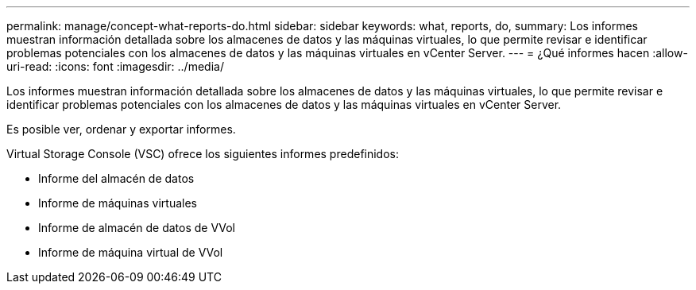 ---
permalink: manage/concept-what-reports-do.html 
sidebar: sidebar 
keywords: what, reports, do, 
summary: Los informes muestran información detallada sobre los almacenes de datos y las máquinas virtuales, lo que permite revisar e identificar problemas potenciales con los almacenes de datos y las máquinas virtuales en vCenter Server. 
---
= ¿Qué informes hacen
:allow-uri-read: 
:icons: font
:imagesdir: ../media/


[role="lead"]
Los informes muestran información detallada sobre los almacenes de datos y las máquinas virtuales, lo que permite revisar e identificar problemas potenciales con los almacenes de datos y las máquinas virtuales en vCenter Server.

Es posible ver, ordenar y exportar informes.

Virtual Storage Console (VSC) ofrece los siguientes informes predefinidos:

* Informe del almacén de datos
* Informe de máquinas virtuales
* Informe de almacén de datos de VVol
* Informe de máquina virtual de VVol

